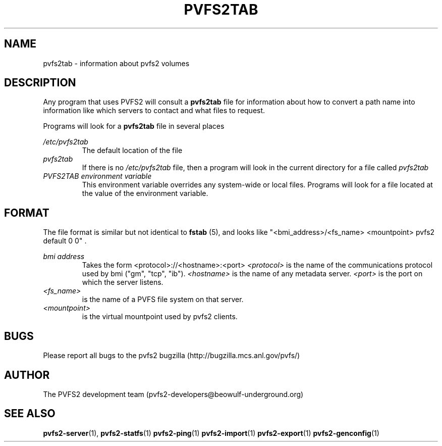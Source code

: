 .\" Process this file with
.\" groff -man -Tascii foo.1
.\"
.TH PVFS2TAB 5 "SEPTEMBER 2003"  PVFS2 "PVFS2 Manuals"
.SH NAME
pvfs2tab \- information about pvfs2 volumes
.SH DESCRIPTION
Any program that uses PVFS2 will consult a 
.B pvfs2tab
file for information about how to convert a path name into information like
which servers to contact and what files to request.

Programs will look for a 
.B pvfs2tab
file in several places

.I /etc/pvfs2tab
.RS
The default location of the file
.RE
.I pvfs2tab
.RS
If there is no 
.I /etc/pvfs2tab 
file, then a program will look in the current directory for a file called 
.I pvfs2tab
.RE
.I PVFS2TAB environment variable
.RS
This environment variable overrides any system-wide or local files.  Programs
will look for a file located at the value of the environment variable.
.RE

.SH FORMAT
The file format is similar but not identical to 
.B fstab
(5), and looks like
"<bmi_address>/<fs_name> <mountpoint> pvfs2 default 0 0"  .

.I bmi address
.RS
Takes the form <protocol>://<hostname>:<port>
.I <protocol>
is the name of the communications protocol used by bmi ("gm", "tcp", "ib").
.I <hostname> 
is the name of any metadata server.
.I <port>
is the port on which the server listens.
.RE
.I <fs_name> 
.RS
is the name of a PVFS file system on that server.
.RE
.I <mountpoint>
.RS
is the virtual mountpoint used by pvfs2 clients.

.SH BUGS
Please report all bugs to the pvfs2 bugzilla (http://bugzilla.mcs.anl.gov/pvfs/)
.SH AUTHOR
The PVFS2 development team (pvfs2-developers@beowulf-underground.org)
.SH "SEE ALSO"
.BR pvfs2-server (1),
.BR pvfs2-statfs (1)
.BR pvfs2-ping (1)
.BR pvfs2-import (1)
.BR pvfs2-export (1)
.BR pvfs2-genconfig (1)
